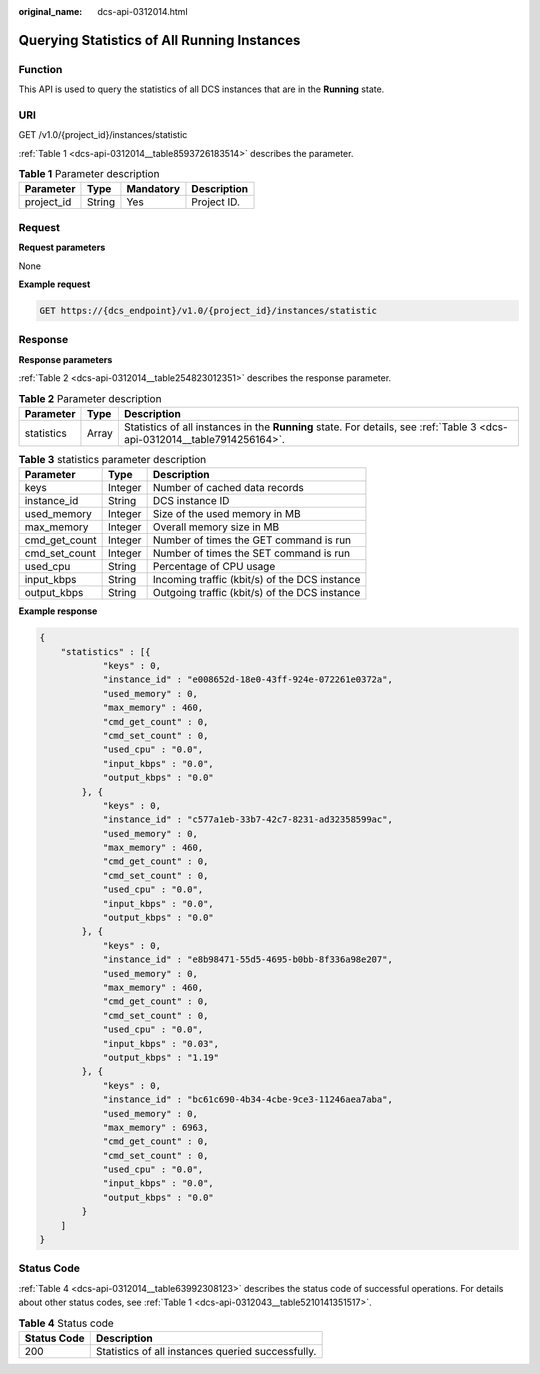 :original_name: dcs-api-0312014.html

.. _dcs-api-0312014:

Querying Statistics of All Running Instances
============================================

Function
--------

This API is used to query the statistics of all DCS instances that are in the **Running** state.

URI
---

GET /v1.0/{project_id}/instances/statistic

:ref:`Table 1 <dcs-api-0312014__table8593726183514>` describes the parameter.

.. _dcs-api-0312014__table8593726183514:

.. table:: **Table 1** Parameter description

   ========== ====== ========= ===========
   Parameter  Type   Mandatory Description
   ========== ====== ========= ===========
   project_id String Yes       Project ID.
   ========== ====== ========= ===========

Request
-------

**Request parameters**

None

**Example request**

.. code-block:: text

   GET https://{dcs_endpoint}/v1.0/{project_id}/instances/statistic

Response
--------

**Response parameters**

:ref:`Table 2 <dcs-api-0312014__table254823012351>` describes the response parameter.

.. _dcs-api-0312014__table254823012351:

.. table:: **Table 2** Parameter description

   +------------+-------+---------------------------------------------------------------------------------------------------------------------------+
   | Parameter  | Type  | Description                                                                                                               |
   +============+=======+===========================================================================================================================+
   | statistics | Array | Statistics of all instances in the **Running** state. For details, see :ref:`Table 3 <dcs-api-0312014__table7914256164>`. |
   +------------+-------+---------------------------------------------------------------------------------------------------------------------------+

.. _dcs-api-0312014__table7914256164:

.. table:: **Table 3** statistics parameter description

   ============= ======= =============================================
   Parameter     Type    Description
   ============= ======= =============================================
   keys          Integer Number of cached data records
   instance_id   String  DCS instance ID
   used_memory   Integer Size of the used memory in MB
   max_memory    Integer Overall memory size in MB
   cmd_get_count Integer Number of times the GET command is run
   cmd_set_count Integer Number of times the SET command is run
   used_cpu      String  Percentage of CPU usage
   input_kbps    String  Incoming traffic (kbit/s) of the DCS instance
   output_kbps   String  Outgoing traffic (kbit/s) of the DCS instance
   ============= ======= =============================================

**Example response**

.. code-block::

   {
       "statistics" : [{
               "keys" : 0,
               "instance_id" : "e008652d-18e0-43ff-924e-072261e0372a",
               "used_memory" : 0,
               "max_memory" : 460,
               "cmd_get_count" : 0,
               "cmd_set_count" : 0,
               "used_cpu" : "0.0",
               "input_kbps" : "0.0",
               "output_kbps" : "0.0"
           }, {
               "keys" : 0,
               "instance_id" : "c577a1eb-33b7-42c7-8231-ad32358599ac",
               "used_memory" : 0,
               "max_memory" : 460,
               "cmd_get_count" : 0,
               "cmd_set_count" : 0,
               "used_cpu" : "0.0",
               "input_kbps" : "0.0",
               "output_kbps" : "0.0"
           }, {
               "keys" : 0,
               "instance_id" : "e8b98471-55d5-4695-b0bb-8f336a98e207",
               "used_memory" : 0,
               "max_memory" : 460,
               "cmd_get_count" : 0,
               "cmd_set_count" : 0,
               "used_cpu" : "0.0",
               "input_kbps" : "0.03",
               "output_kbps" : "1.19"
           }, {
               "keys" : 0,
               "instance_id" : "bc61c690-4b34-4cbe-9ce3-11246aea7aba",
               "used_memory" : 0,
               "max_memory" : 6963,
               "cmd_get_count" : 0,
               "cmd_set_count" : 0,
               "used_cpu" : "0.0",
               "input_kbps" : "0.0",
               "output_kbps" : "0.0"
           }
       ]
   }

Status Code
-----------

:ref:`Table 4 <dcs-api-0312014__table63992308123>` describes the status code of successful operations. For details about other status codes, see :ref:`Table 1 <dcs-api-0312043__table5210141351517>`.

.. _dcs-api-0312014__table63992308123:

.. table:: **Table 4** Status code

   =========== =================================================
   Status Code Description
   =========== =================================================
   200         Statistics of all instances queried successfully.
   =========== =================================================
